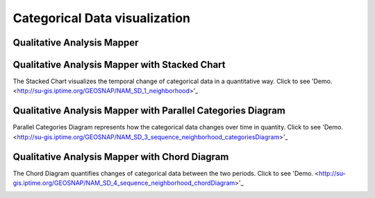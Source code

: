Categorical Data visualization
=======================================

Qualitative Analysis Mapper
---------------------------------------------------------------
.. image:: example_images/Qual.png
  :width: 400
  :alt: Qual


Qualitative Analysis Mapper with Stacked Chart
---------------------------------------------------------------
The Stacked Chart visualizes the temporal change of categorical data in a quantitative way.
Click to see 'Demo. <http://su-gis.iptime.org/GEOSNAP/NAM_SD_1_neighborhood>'_

.. image:: example_images/Qual_Stacked.png
  :width: 400
  :alt: Qual_Stacked


Qualitative Analysis Mapper with Parallel Categories Diagram
---------------------------------------------------------------
Parallel Categories Diagram represents how the categorical data changes over time in quantity.
Click to see 'Demo. <http://su-gis.iptime.org/GEOSNAP/NAM_SD_3_sequence_neighborhood_categoriesDiagram>'_

.. image:: example_images/Qual_PCD.png
  :width: 400
  :alt: Qual_PCD


Qualitative Analysis Mapper with Chord Diagram
---------------------------------------------------------------
The Chord Diagram quantifies changes of categorical data between the two periods.
Click to see 'Demo. <http://su-gis.iptime.org/GEOSNAP/NAM_SD_4_sequence_neighborhood_chordDiagram>'_

.. image:: example_images/Qual_CD.png
  :width: 400
  :alt: Qual_CD
